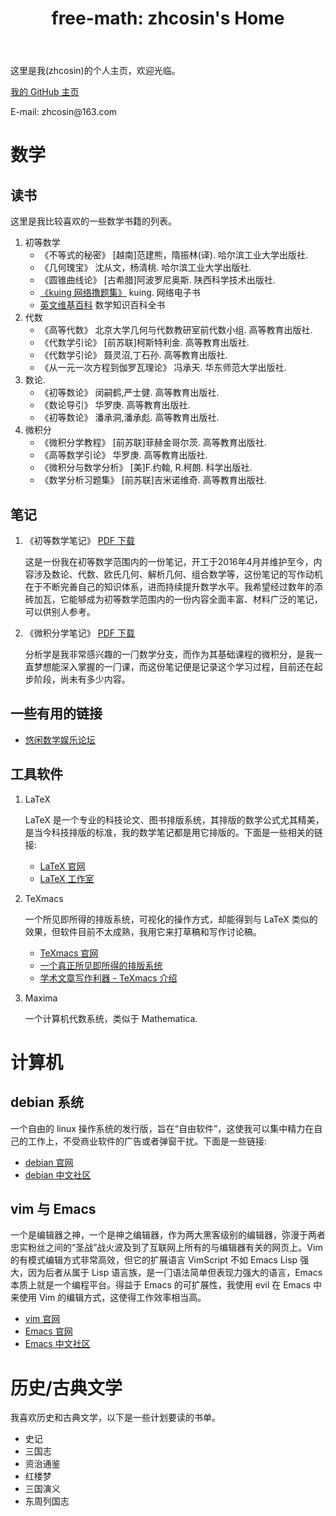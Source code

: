 #+HTML_HEAD: <link rel="stylesheet" type="text/css" href="./resource/readtheorg.css" />
#+TITLE: free-math: zhcosin's Home
#+OPTIONS:   ^:{} 
#+LANGUAGE: zh-CN

这里是我(zhcosin)的个人主页，欢迎光临。

[[https://github.com/zhcosin][我的 GitHub 主页]]

E-mail: zhcosin@163.com

* 数学

** 读书
   这里是我比较喜欢的一些数学书籍的列表。
   
  1. 初等数学
     - 《不等式的秘密》 [越南]范建熊，隋振林(译). 哈尔滨工业大学出版社.
     - 《几何瑰宝》 沈从文，杨清桃. 哈尔滨工业大学出版社.
     - 《圆锥曲线论》 [古希腊]阿波罗尼奥斯. 陕西科学技术出版社.
     - [[http://kuing.orzweb.net/viewthread.php?tid%3D3757&extra%3Dpage%253D1][《kuing 网络撸题集》]] kuing. 网络电子书
     - [[https://en.wikipedia.org/wiki/Main_Page][英文维基百科]]  数学知识百科全书
       
  2. 代数
     - 《高等代数》 北京大学几何与代数教研室前代数小组. 高等教育出版社.
     - 《代数学引论》 [前苏联]柯斯特利金. 高等教育出版社.
     - 《代数学引论》 聂灵沼,丁石孙. 高等教育出版社.
     - 《从一元一次方程到伽罗瓦理论》 冯承天. 华东师范大学出版社.
       
  3. 数论.
     - 《初等数论》 闵嗣鹤,严士健. 高等教育出版社.
     - 《数论导引》 华罗庚. 高等教育出版社.
     - 《初等数论》 潘承洞,潘承彪. 高等教育出版社.
       
  4. 微积分
     - 《微积分学教程》 [前苏联]菲赫金哥尔茨. 高等教育出版社.
     - 《高等数学引论》 华罗庚. 高等教育出版社.
     - 《微积分与数学分析》 [美]F.约翰, R.柯朗. 科学出版社.
     - 《数学分析习题集》 [前苏联]吉米诺维奇. 高等教育出版社.
  
** 笔记
   
 1. 《初等数学笔记》 [[https://coding.net/u/zhcosin/p/math-notes-publish/git/blob/master/elementary-math-note.pdf][PDF 下载]]

     这是一份我在初等数学范围内的一份笔记，开工于2016年4月并维护至今，内容涉及数论、代数、欧氏几何、解析几何、组合数学等，这份笔记的写作动机在于不断完善自己的知识体系，进而持续提升数学水平。我希望经过数年的添砖加瓦，它能够成为初等数学范围内的一份内容全面丰富、材料广泛的笔记，可以供别人参考。

 2. 《微积分学笔记》 [[https://coding.net/u/zhcosin/p/math-notes-publish/git/blob/master/calculus-note.pdf][PDF 下载]]

     分析学是我非常感兴趣的一门数学分支，而作为其基础课程的微积分，是我一直梦想能深入掌握的一门课，而这份笔记便是记录这个学习过程，目前还在起步阶段，尚未有多少内容。
    
** 一些有用的链接
  
  - [[http://kuing.orzweb.net/viewthread.php?tid%3D3757&extra%3Dpage%253D1][悠闲数学娱乐论坛]]

** 工具软件
   
   1. LaTeX 
      
      LaTeX 是一个专业的科技论文、图书排版系统，其排版的数学公式尤其精美，是当今科技排版的标准，我的数学笔记都是用它排版的。下面是一些相关的链接:
      - [[https://www.latex-project.org/][LaTeX 官网]]
      - [[http://www.latexstudio.net/][LaTeX 工作室]]
   
   2. TeXmacs
    
      一个所见即所得的排版系统，可视化的操作方式，却能得到与 LaTeX 类似的效果，但软件目前不太成熟，我用它来打草稿和写作讨论稿。
      - [[http://www.texmacs.org/tmweb/home/welcome.en.html][TeXmacs 官网]]
      - [[http://www.yinwang.org/blog-cn/2012/09/18/texmacs][一个真正所见即所得的排版系统]]
      - [[http://x-wei.github.io/TeXmacs_intro.html][学术文章写作利器 - TeXmacs 介绍]]

   3. Maxima

      一个计算机代数系统，类似于 Mathematica.

* 计算机
   
** debian 系统 

   一个自由的 linux 操作系统的发行版，旨在“自由软件”，这使我可以集中精力在自己的工作上，不受商业软件的广告或者弹窗干扰。下面是一些链接:
   - [[https://www.debian.org/][debian 官网]]
   - [[https://www.debiancn.org/][debian 中文社区]]
     
** vim 与 Emacs

   一个是编辑器之神，一个是神之编辑器，作为两大黑客级别的编辑器，弥漫于两者忠实粉丝之间的“圣战”战火波及到了互联网上所有的与编辑器有关的网页上。Vim 的有模式编辑方式非常高效，但它的扩展语言 VimScript 不如 Emacs Lisp 强大，因为后者从属于 Lisp 语言族，是一门语法简单但表现力强大的语言，Emacs 本质上就是一个编程平台。得益于 Emacs 的可扩展性，我使用 evil 在 Emacs 中来使用 Vim 的编辑方式，这使得工作效率相当高。
   - [[http://www.vim.org/][vim 官网]]
   - [[https://www.gnu.org/software/emacs/][Emacs 官网]]
   - [[https://emacs-china.org/][Emacs 中文社区]]

* 历史/古典文学
  我喜欢历史和古典文学，以下是一些计划要读的书单。
   - 史记
   - 三国志
   - 资治通鉴
   - 红楼梦
   - 三国演义
   - 东周列国志
